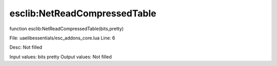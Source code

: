 
esclib:NetReadCompressedTable
==========

function esclib:NetReadCompressedTable(bits,pretty)

File: ua\elib\essentials/esc_addons_core.lua
Line: 6

Desc: Not filled

Input values: bits pretty
Output values: Not filled

